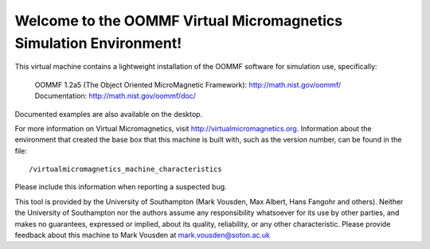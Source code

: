 Welcome to the OOMMF Virtual Micromagnetics Simulation Environment!
-------------------------------------------------------------------

This virtual machine contains a lightweight installation of the OOMMF
software for simulation use, specifically:

  | OOMMF 1.2a5 (The Object Oriented MicroMagnetic Framework): http://math.nist.gov/oommf/
  | Documentation: http://math.nist.gov/oommf/doc/

Documented examples are also available on the desktop.

For more information on Virtual Micromagnetics, visit
http://virtualmicromagnetics.org. Information about the environment that
created the base box that this machine is built with, such as the version
number, can be found in the file::

    /virtualmicromagnetics_machine_characteristics

Please include this information when reporting a suspected bug.

This tool is provided by the University of Southampton (Mark Vousden, Max
Albert, Hans Fangohr and others). Neither the University of Southampton nor the
authors assume any responsibility whatsoever for its use by other parties, and
makes no guarantees, expressed or implied, about its quality, reliability, or
any other characteristic. Please provide feedback about this machine to Mark
Vousden at mark.vousden@soton.ac.uk
